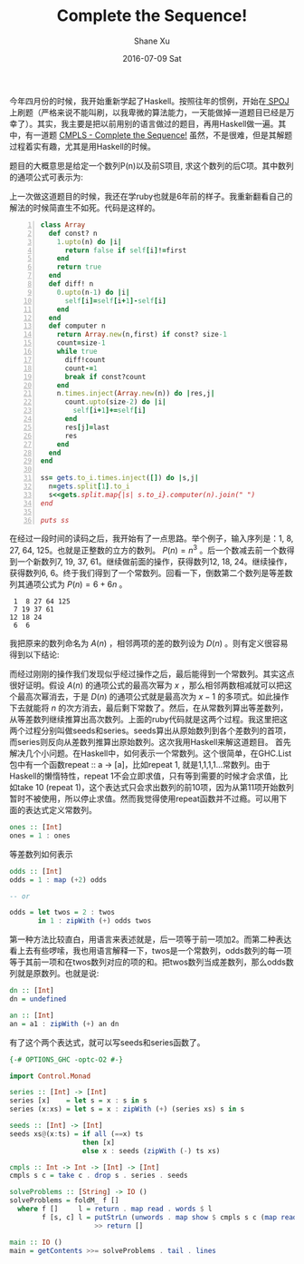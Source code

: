 #+TITLE:       Complete the Sequence!
#+AUTHOR:      Shane Xu
#+EMAIL:       xusheng0711@gmail.com
#+DATE:        2016-07-09 Sat
#+URI:         /blog/%y/%m/%d/complete-the-sequence
#+KEYWORDS:    spoj, algorithm
#+TAGS:        spoj, algorithm, haskell
#+LANGUAGE:    en
#+OPTIONS:     H:3 num:nil toc:nil \n:nil ::t |:t ^:nil -:nil f:t *:t <:t
#+DESCRIPTION: A solution for CMPLS

今年四月份的时候，我开始重新学起了Haskell。按照往年的惯例，开始在[[http://www.spoj.com/][ SPOJ ]]上刷题（严格来说不能叫刷，以我卑微的算法能力，一天能做掉一道题目已经是万幸了）。其实，我主要是把以前用别的语言做过的题目，再用Haskell做一遍。其中，有一道题 [[http://www.spoj.com/problems/CMPLS/][CMPLS - Complete the Sequence!]] 虽然，不是很难，但是其解题过程着实有趣，尤其是用Haskell的时候。

题目的大概意思是给定一个数列P(n)以及前S项目, 求这个数列的后C项。其中数列的通项公式可表示为:

\begin{equation}
P(n)=a_D.n^D+a_{D-1}.n^{D-1}+...+a_1.n+a_0
\end{equation}

上一次做这道题目的时候，我还在学ruby也就是6年前的样子。我重新翻看自己的解法的时候简直生不如死。代码是这样的。

#+BEGIN_SRC ruby -n
class Array
  def const? n
    1.upto(n) do |i|
      return false if self[i]!=first
    end
    return true
  end
  def diff! n
    0.upto(n-1) do |i|
      self[i]=self[i+1]-self[i]
    end
  end
  def computer n
    return Array.new(n,first) if const? size-1
    count=size-1
    while true
      diff!count
      count-=1
      break if const?count
    end
    n.times.inject(Array.new(n)) do |res,j|
      count.upto(size-2) do |i|
        self[i+1]+=self[i]
      end
      res[j]=last
      res
    end
  end
end

ss= gets.to_i.times.inject([]) do |s,j|
  n=gets.split[1].to_i
  s<<gets.split.map{|s| s.to_i}.computer(n).join(" ")
end

puts ss
#+END_SRC

在经过一段时间的读码之后，我开始有了一点思路。举个例子，输入序列是：1, 8, 27, 64, 125。也就是正整数的立方的数列。 $P(n)=n^3$ 。后一个数减去前一个数得到一个新数列7, 19, 37, 61。继续做前面的操作，获得数列12, 18, 24。继续操作，获得数列6, 6。终于我们得到了一个常数列。回看一下，倒数第二个数列是等差数列其通项公式为 $P(n)=6+6n$ 。

#+BEGIN_SRC text
 1  8 27 64 125
 7 19 37 61
12 18 24
 6  6
#+END_SRC

我把原来的数列命名为 $A(n)$ ，相邻两项的差的数列设为 $D(n)$ 。则有定义很容易得到以下结论:

\begin{equation}
A(n)=A(n-1)+D(n-1)
\end{equation}

而经过刚刚的操作我们发现似乎经过操作之后，最后能得到一个常数列。其实这点很好证明。假设 $A(n)$ 的通项公式的最高次幂为 $x$ ，那么相邻两数相减就可以把这个最高次幂消去，于是 $D(n)$ 的通项公式就是最高次为 $x-1$ 的多项式。如此操作下去就能将 $n$ 的次方消去，最后剩下常数了。然后，在从常数列算出等差数列，从等差数列继续推算出高次数列。上面的ruby代码就是这两个过程。我这里把这两个过程分别叫做seeds和series。seeds算出从原始数列到各个差数列的首项，而series则反向从差数列推算出原始数列。这次我用Haskell来解这道题目。
首先解决几个小问题。在Haskell中，如何表示一个常数列。这个很简单，在GHC.List包中有一个函数repeat :: a -> [a]，比如repeat 1, 就是1,1,1,1...常数列。由于Haskell的懒惰特性，repeat 1不会立即求值，只有等到需要的时候才会求值，比如take 10 (repeat 1)，这个表达式只会求出数列的前10项，因为从第11项开始数列暂时不被使用，所以停止求值。然而我觉得使用repeat函数并不过瘾。可以用下面的表达式定义常数列。

#+BEGIN_SRC haskell
ones :: [Int]
ones = 1 : ones
#+END_SRC

等差数列如何表示

#+BEGIN_SRC haskell
odds :: [Int]
odds = 1 : map (+2) odds

-- or

odds = let twos = 2 : twos
       in 1 : zipWith (+) odds twos
#+END_SRC

第一种方法比较直白，用语言来表述就是，后一项等于前一项加2。而第二种表达看上去有些啰嗦，我也用语言解释一下，twos是一个常数列，odds数列的每一项等于其前一项和在twos数列对应的项的和。把twos数列当成差数列，那么odds数列就是原数列。也就是说:

#+BEGIN_SRC haskell
dn :: [Int]
dn = undefined

an :: [Int]
an = a1 : zipWith (+) an dn
#+END_SRC

有了这个两个表达式，就可以写seeds和series函数了。

#+BEGIN_SRC haskell
{-# OPTIONS_GHC -optc-O2 #-}

import Control.Monad

series :: [Int] -> [Int]
series [x]    = let s = x : s in s
series (x:xs) = let s = x : zipWith (+) (series xs) s in s

seeds :: [Int] -> [Int]
seeds xs@(x:ts) = if all (==x) ts
                  then [x]
                  else x : seeds (zipWith (-) ts xs)

cmpls :: Int -> Int -> [Int] -> [Int]
cmpls s c = take c . drop s . series . seeds

solveProblems :: [String] -> IO ()
solveProblems = foldM_ f []
  where f []     l = return . map read . words $ l
        f [s, c] l = putStrLn (unwords . map show $ cmpls s c (map read . words $ l))
                     >> return []

main :: IO ()
main = getContents >>= solveProblems . tail . lines
#+END_SRC



